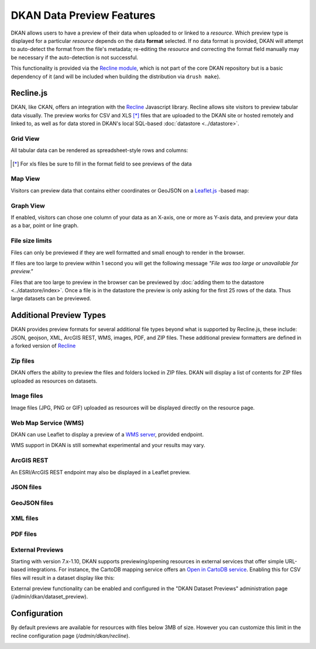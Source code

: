 DKAN Data Preview Features
==========================

DKAN allows users to have a preview of their data when uploaded to or linked to a *resource*. Which preview type is displayed for a particular *resource* depends on the data **format** selected. If no data format is provided, DKAN will attempt to auto-detect the format from the file's metadata; re-editing the *resource* and correcting the format field manually may be necessary if the auto-detection is not successful.

This functionality is provided via the `Recline module <https://github.com/NuCivic/recline>`_, which is not part of the core DKAN repository but is a basic dependency of it (and will be included when building the distribution via ``drush make``).

Recline.js
-------------

DKAN, like CKAN, offers an integration with the `Recline <http://reclinejs.com>`_ Javascript library. Recline allows site visitors to preview tabular data visually. The preview works for CSV and XLS [*]_ files that are uploaded to the DKAN site or hosted remotely and linked to, as well as for data stored in DKAN's local SQL-based :doc:`datastore <../datastore>`.

Grid View
*************
All tabular data can be rendered as spreadsheet-style rows and columns:

.. figure:: ../../images/csv-preview.png

.. [*] For xls files be sure to fill in the format field to see previews of the data

.. figure:: ../../images/xls-format.png

Map View
*************
Visitors can preview data that contains either coordinates or GeoJSON on a `Leaflet.js <http://leafletjs.com/>`_ -based map:

.. image:: ../../images/map-preview.png

Graph View
*************
If enabled, visitors can chose one column of your data as an X-axis, one or more as Y-axis data, and preview your data as a bar, point or line graph.

.. image:: ../../images/graph-preview.png

File size limits
****************
Files can only be previewed if they are well formatted and small enough to render in the browser.

If files are too large to preview within 1 second you will get the following message *"File was too large or unavailable for preview."*

Files that are too large to preview in the browser can be previewed by :doc:`adding them to the datastore <../datastore/index>`. Once a file is in the datastore the preview is only asking for the first 25 rows of the data. Thus large datasets can be previewed.

Additional Preview Types
----------------------------
DKAN provides preview formats for several additional file types beyond what is supported by Recline.js, these include: JSON, geojson, XML, ArcGIS REST, WMS, images, PDF, and ZIP files. These additional preview formatters are defined in a forked version of `Recline <https://github.com/NuCivic/recline>`_

Zip files
****************
DKAN offers the ability to preview the files and folders locked in ZIP files. DKAN will display a list of contents for ZIP files uploaded as resources on datasets.

.. image:: ../../images/zip-preview.png

Image files
****************
Image files (JPG, PNG or GIF) uploaded as resources will be displayed directly on the resource page.

.. image:: ../../images/image-preview.png

Web Map Service (WMS)
*********************
DKAN can use Leaflet to display a preview of a `WMS server <https://en.wikipedia.org/wiki/Web_Map_Service>`_, provided endpoint.

.. image:: ../../images/wms.png

WMS support in DKAN is still somewhat experimental and your results may vary.

ArcGIS REST
****************
An ESRI/ArcGIS REST endpoint may also be displayed in a Leaflet preview.

.. image:: ../../images/arcgis.png

JSON files
****************
.. image:: ../../images/json-preview.png

GeoJSON files
****************
.. image:: ../../images/geojson-preview.png

XML files
****************
.. image:: ../../images/xml-preview.png

PDF files
****************
.. image:: ../../images/pdf-preview.png

External Previews
******************
Starting with version 7.x-1.10, DKAN supports previewing/opening resources in external services that offer simple URL-based integrations. For instance, the CartoDB mapping service offers an `Open in CartoDB service <https://cartodb.com/open-in-cartodb>`_. Enabling this for CSV files will result in a dataset display like this:

.. image:: ../../images/external-preview.png

External preview functionality can be enabled and configured in the "DKAN Dataset Previews" administration page (/admin/dkan/dataset_preview).

Configuration
----------------
By default previews are available for resources with files below 3MB of size. However you can customize this limit in the recline configuration page (*/admin/dkan/recline*).

.. image:: ../../images/recline-configuration.png
